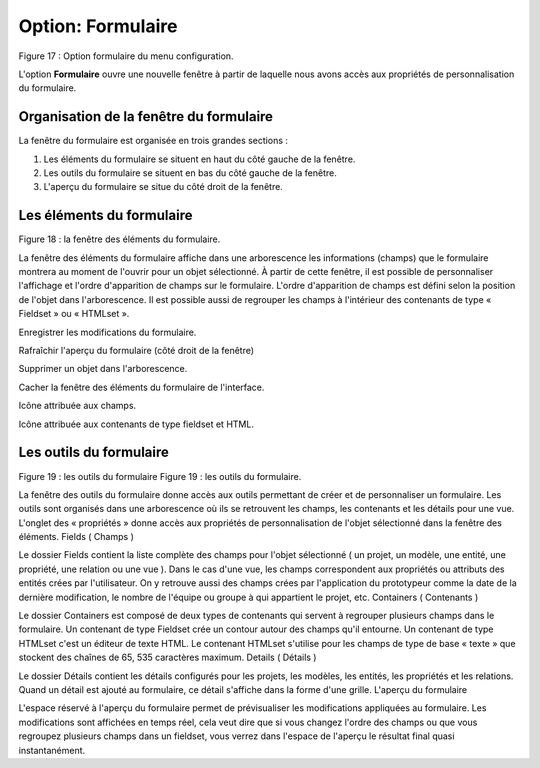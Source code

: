 Option: Formulaire
==================

.. image:: ./images/formulaire.png
Figure 17 : Option formulaire du menu configuration.

L'option **Formulaire** ouvre une nouvelle fenêtre à partir de laquelle nous avons accès aux propriétés de personnalisation du formulaire.

Organisation de la fenêtre du formulaire
^^^^^^^^^^^^^^^^^^^^^^^^^^^^^^^^^^^^^^^^

La fenêtre du formulaire est organisée en trois grandes sections :

1. Les éléments du formulaire se situent en haut du côté gauche de la fenêtre.
2. Les outils du formulaire se situent en bas du côté gauche de la fenêtre.
3. L'aperçu du formulaire se situe du côté droit de la fenêtre.

Les éléments du formulaire
^^^^^^^^^^^^^^^^^^^^^^^^^^

.. image:: ./images/eleformulaire.png

Figure 18 : la fenêtre des éléments du formulaire.

La fenêtre des éléments du formulaire affiche dans une arborescence les informations (champs) que le formulaire montrera au moment de l'ouvrir pour un objet sélectionné. À partir de cette fenêtre, il est possible de personnaliser l'affichage et l'ordre d'apparition de champs sur le formulaire. L'ordre d'apparition de champs est défini selon la position de l'objet dans l'arborescence. Il est possible aussi de regrouper les champs à l'intérieur des contenants de type « Fieldset » ou « HTMLset ».

|i1|  Enregistrer les modifications du formulaire.

|i2| Rafraîchir l'aperçu du formulaire (côté droit de la fenêtre)

|i3| Supprimer un objet dans l'arborescence.

|i4| Cacher la fenêtre des éléments du formulaire de l'interface.

|i5| Icône attribuée aux champs.

|i6| Icône attribuée aux contenants de type fieldset et HTML. 

.. |i1| image:: ./images/saveform.png
.. |i2| image:: ./images/refreshform.png
.. |i3| image:: ./images/erasenode.png
.. |i4| image:: ./images/icon_gauche.png
.. |i5| image:: ./images/champ.png
.. |i6| image:: ./images/fieldset.png

Les outils du formulaire
^^^^^^^^^^^^^^^^^^^^^^^^
Figure 19 : les outils du formulaire
Figure 19 : les outils du formulaire.

La fenêtre des outils du formulaire donne accès aux outils permettant de créer et de personnaliser un formulaire. Les outils sont organisés dans une arborescence où ils se retrouvent les champs, les contenants et les détails pour une vue. L'onglet des « propriétés » donne accès aux propriétés de personnalisation de l'objet sélectionné dans la fenêtre des éléments.
Fields ( Champs )

Le dossier Fields contient la liste complète des champs pour l'objet sélectionné ( un projet, un modèle, une entité, une propriété, une relation ou une vue ). Dans le cas d'une vue, les champs correspondent aux propriétés ou attributs des entités crées par l'utilisateur. On y retrouve aussi des champs crées par l'application du prototypeur comme la date de la dernière modification, le nombre de l'équipe ou groupe à qui appartient le projet, etc.
Containers ( Contenants )

Le dossier Containers est composé de deux types de contenants qui servent à regrouper plusieurs champs dans le formulaire. Un contenant de type Fieldset crée un contour autour des champs qu'il entourne. Un contenant de type HTMLset c'est un éditeur de texte HTML. Le contenant HTMLset s'utilise pour les champs de type de base « texte » que stockent des chaînes de 65, 535 caractères maximum.
Details ( Détails )

Le dossier Détails contient les détails configurés pour les projets, les modèles, les entités, les propriétés et les relations. Quand un détail est ajouté au formulaire, ce détail s'affiche dans la forme d'une grille.
L'aperçu du formulaire

L'espace réservé à l'aperçu du formulaire permet de prévisualiser les modifications appliquées au formulaire. Les modifications sont affichées en temps réel, cela veut dire que si vous changez l'ordre des champs ou que vous regroupez plusieurs champs dans un fieldset, vous verrez dans l'espace de l'aperçu le résultat final quasi instantanément.
